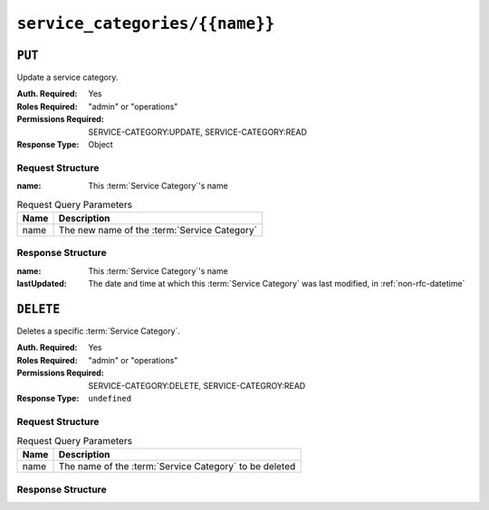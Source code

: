 ..
..
.. Licensed under the Apache License, Version 2.0 (the "License");
.. you may not use this file except in compliance with the License.
.. You may obtain a copy of the License at
..
..     http://www.apache.org/licenses/LICENSE-2.0
..
.. Unless required by applicable law or agreed to in writing, software
.. distributed under the License is distributed on an "AS IS" BASIS,
.. WITHOUT WARRANTIES OR CONDITIONS OF ANY KIND, either express or implied.
.. See the License for the specific language governing permissions and
.. limitations under the License.
..

.. _to-api-service-categories-name:

***********************************
``service_categories/{{name}}``
***********************************

``PUT``
========
Update a service category.

:Auth. Required: Yes
:Roles Required: "admin" or "operations"
:Permissions Required: SERVICE-CATEGORY:UPDATE, SERVICE-CATEGORY:READ
:Response Type:  Object

Request Structure
-----------------
:name:        This :term:`Service Category`'s name

.. table:: Request Query Parameters

	+------------+------------------------------------------------------------------------+
	| Name       | Description                                                            |
	+============+========================================================================+
	| name       | The new name of the :term:`Service Category`                           |
	+------------+------------------------------------------------------------------------+

.. code-block:: http
	:caption: Request Example

	PUT /api/4.0/service_categories/sc-name HTTP/1.1
	Host: trafficops.infra.ciab.test
	User-Agent: curl/7.47.0
	Accept: */*
	Cookie: mojolicious=...
	Content-Length: 48
	Content-Type: application/json

	{
		"name": "New Name",
	}

Response Structure
------------------
:name:        This :term:`Service Category`'s name
:lastUpdated: The date and time at which this :term:`Service Category` was last modified, in :ref:`non-rfc-datetime`

.. code-block:: http
	:caption: Response Example

	HTTP/1.1 200 OK
	Access-Control-Allow-Credentials: true
	Access-Control-Allow-Headers: Origin, X-Requested-With, Content-Type, Accept, Set-Cookie, Cookie
	Access-Control-Allow-Methods: POST,GET,OPTIONS,PUT,DELETE
	Access-Control-Allow-Origin: *
	Content-Type: application/json
	Set-Cookie: mojolicious=...; Path=/; Expires=Mon, 18 Nov 2019 17:40:54 GMT; Max-Age=3600; HttpOnly
	Whole-Content-Sha512: +pJm4c3O+JTaSXNt+LP+u240Ba/SsvSSDOQ4rDc6hcyZ0FIL+iY/WWrMHhpLulRGKGY88bM4YPCMaxGn3FZ9yQ==
	X-Server-Name: traffic_ops_golang/
	Date: Wed, 11 Mar 2020 20:12:20 GMT
	Content-Length: 189

	{
		"alerts": [
			{
				"text": "Service Category was updated.",
				"level": "success"
			}
		],
		"response": {
			"lastUpdated": "2020-03-11 14:12:20-06",
			"name": "New Name"
		}
	}

``DELETE``
==========
Deletes a specific :term:`Service Category`.

:Auth. Required: Yes
:Roles Required: "admin" or "operations"
:Permissions Required: SERVICE-CATEGORY:DELETE, SERVICE-CATEGROY:READ
:Response Type:  ``undefined``


Request Structure
-----------------
.. table:: Request Query Parameters

	+------------+------------------------------------------------------------------------+
	| Name       | Description                                                            |
	+============+========================================================================+
	| name       | The name of the :term:`Service Category` to be deleted                 |
	+------------+------------------------------------------------------------------------+

.. code-block:: http
	:caption: Request Example

	DELETE /api/4.0/service_categories/my-service-category HTTP/1.1
	User-Agent: python-requests/2.23.0
	Accept-Encoding: gzip, deflate
	Accept: */*
	Connection: keep-alive
	Cookie: mojolicious=...
	Content-Length: 0


Response Structure
------------------

.. code-block:: http
	:caption: Response Example

	HTTP/1.1 200 OK
	Access-Control-Allow-Credentials: true
	Access-Control-Allow-Headers: Origin, X-Requested-With, Content-Type, Accept, Set-Cookie, Cookie
	Access-Control-Allow-Methods: POST,GET,OPTIONS,PUT,DELETE
	Access-Control-Allow-Origin: *
	Content-Encoding: gzip
	Content-Type: application/json
	Set-Cookie: mojolicious=...; Path=/; Expires=Mon, 17 Aug 2020 16:13:31 GMT; Max-Age=3600; HttpOnly
	Whole-Content-Sha512: yErJobzG9IA0khvqZQK+Yi7X4pFVvOqxn6PjrdzN5DnKVm/K8Kka3REul1XmKJnMXVRY8RayoEVGDm16mBFe4Q==
	X-Server-Name: traffic_ops_golang/
	Date: Mon, 17 Aug 2020 15:13:31 GMT
	Content-Length: 103

	{
		"alerts": [
			{
				"text": "my-service-category was deleted.",
				"level": "success"
			}
		]
	}

